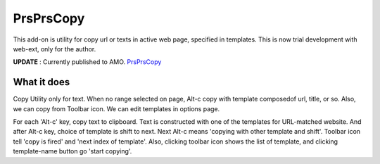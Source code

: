 ====================
PrsPrsCopy
====================

This add-on is utility for copy url or texts in active web page, specified in templates.
This is now trial development with web-ext, only for the author.

**UPDATE** : Currently published to AMO.
`PrsPrsCopy <https://addons.mozilla.org/ja/firefox/addon/prsprscopy/>`__


What it does
====================

Copy Utility only for text. 
When no range selected on page, Alt-c copy with template composedof url, title, or so. 
Also, we can copy from Toolbar icon. We can edit templates in options page.

For each 'Alt-c' key, copy text to clipboard. Text is constructed with one of the templates for URL-matched website.
And after Alt-c key, choice of template is shift to next. Next Alt-c means 'copying with other template and shift'.
Toolbar icon tell 'copy is fired' and 'next index of template'.
Also, clicking toolbar icon shows the list of template, and clicking template-name button go 'start copying'.

